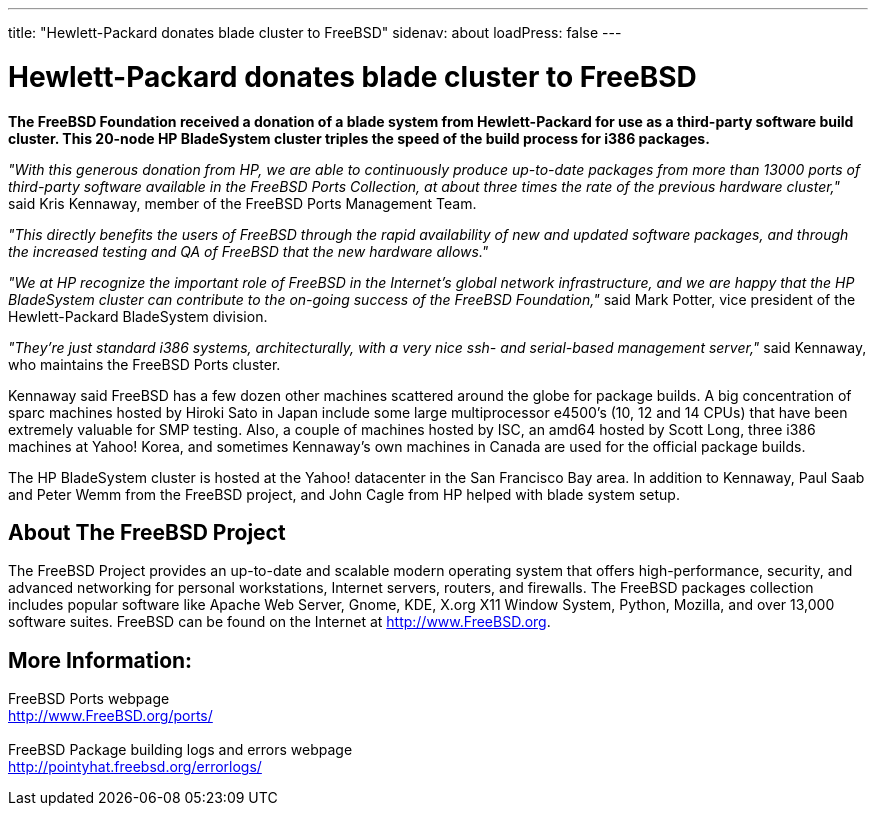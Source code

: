 ---
title: "Hewlett-Packard donates blade cluster to FreeBSD"
sidenav: about
loadPress: false
---

= Hewlett-Packard donates blade cluster to FreeBSD

*The FreeBSD Foundation received a donation of a blade system from Hewlett-Packard for use as a third-party software build cluster. This 20-node HP BladeSystem cluster triples the speed of the build process for i386 packages.*

_"With this generous donation from HP, we are able to continuously produce up-to-date packages from more than 13000 ports of third-party software available in the FreeBSD Ports Collection, at about three times the rate of the previous hardware cluster,"_ said Kris Kennaway, member of the FreeBSD Ports Management Team.

_"This directly benefits the users of FreeBSD through the rapid availability of new and updated software packages, and through the increased testing and QA of FreeBSD that the new hardware allows."_

_"We at HP recognize the important role of FreeBSD in the Internet's global network infrastructure, and we are happy that the HP BladeSystem cluster can contribute to the on-going success of the FreeBSD Foundation,"_ said Mark Potter, vice president of the Hewlett-Packard BladeSystem division.

_"They're just standard i386 systems, architecturally, with a very nice ssh- and serial-based management server,"_ said Kennaway, who maintains the FreeBSD Ports cluster.

Kennaway said FreeBSD has a few dozen other machines scattered around the globe for package builds. A big concentration of sparc machines hosted by Hiroki Sato in Japan include some large multiprocessor e4500's (10, 12 and 14 CPUs) that have been extremely valuable for SMP testing. Also, a couple of machines hosted by ISC, an amd64 hosted by Scott Long, three i386 machines at Yahoo! Korea, and sometimes Kennaway's own machines in Canada are used for the official package builds.

The HP BladeSystem cluster is hosted at the Yahoo! datacenter in the San Francisco Bay area. In addition to Kennaway, Paul Saab and Peter Wemm from the FreeBSD project, and John Cagle from HP helped with blade system setup.

== About The FreeBSD Project

The FreeBSD Project provides an up-to-date and scalable modern operating system that offers high-performance, security, and advanced networking for personal workstations, Internet servers, routers, and firewalls. The FreeBSD packages collection includes popular software like Apache Web Server, Gnome, KDE, X.org X11 Window System, Python, Mozilla, and over 13,000 software suites. FreeBSD can be found on the Internet at http://www.FreeBSD.org/[http://www.FreeBSD.org].

== More Information:

FreeBSD Ports webpage +
http://www.freebsd.org/ports/[http://www.FreeBSD.org/ports/] +
 +
FreeBSD Package building logs and errors webpage +
http://pointyhat.freebsd.org/errorlogs/
